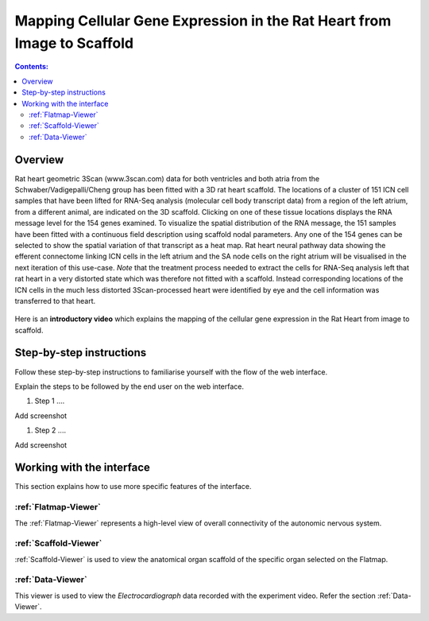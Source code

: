 Mapping Cellular Gene Expression in the Rat Heart from Image to Scaffold
=========================================================================
.. contents:: Contents:
   :local:
   :depth: 2
   :backlinks: top
   
Overview
********

Rat heart geometric 3Scan (www.3scan.com) data for both ventricles and both atria from the Schwaber/Vadigepalli/Cheng
group has been fitted with a 3D rat heart scaffold. The locations of a cluster of 151 ICN cell samples that have been
lifted for RNA-Seq analysis (molecular cell body transcript data) from a region of the left atrium, from a different animal,
are indicated on the 3D scaffold. Clicking on one of these tissue locations displays the RNA message level for the 154
genes examined. To visualize the spatial distribution of the RNA message, the 151 samples have been fitted with a
continuous field description using scaffold nodal parameters. Any one of the 154 genes can be selected to show the
spatial variation of that transcript as a heat map. Rat heart neural pathway data showing the efferent connectome
linking ICN cells in the left atrium and the SA node cells on the right atrium will be visualised in the next iteration
of this use-case. *Note* that the treatment process needed to extract the cells for RNA-Seq analysis left that rat heart
in a very distorted state which was therefore not fitted with a scaffold. Instead corresponding locations of the ICN
cells in the much less distorted 3Scan-processed heart were identified by eye and the cell information was transferred
to that heart.

.. figure:: _images/use_case4_workflow_white.png
   :figwidth: 95%
   :width: 90%
   :align: center

Here is an **introductory video** which explains the mapping of the cellular gene expression in the Rat Heart from image to scaffold.

.. raw:: html

	<iframe width="560" height="315" src="https://www.youtube.com/embed/6Lt1Wnb6684" frameborder="0" allow="accelerometer; autoplay; encrypted-media; gyroscope; picture-in-picture" allowfullscreen></iframe>


.. todo::
    add link to final portal URL that takes user straight to this dataset display.

Step-by-step instructions 
*************************
.. todo:: 
		Write steps + screenshots

Follow these step-by-step instructions to familiarise yourself with the flow of the web interface.

Explain the steps to be followed by the end user on the web interface. 

#. Step 1 ....

Add screenshot

.. .. figure:: _images/snip
   :figwidth: 61%
   :width: 51%
   :align: center
   
#. Step 2 ....

Add screenshot 

Working with the interface
**************************
This section explains how to use more specific features of the interface.

.. todo::
      Highlight features/capabilities that are particular to this use-case.
	   
:ref:`Flatmap-Viewer`
^^^^^^^^^^^^^^^^^^^^^
The :ref:`Flatmap-Viewer` represents a high-level view of overall connectivity of the autonomic nervous system.
	
:ref:`Scaffold-Viewer`
^^^^^^^^^^^^^^^^^^^^^^
:ref:`Scaffold-Viewer` is used to view the anatomical organ scaffold of the specific organ selected on the Flatmap.
	
:ref:`Data-Viewer`
^^^^^^^^^^^^^^^^^^
This viewer is used to view the *Electrocardiograph* data recorded with the experiment video. Refer the section :ref:`Data-Viewer`.














